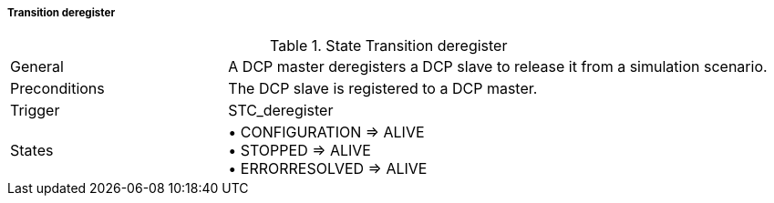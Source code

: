 ===== Transition deregister

.State Transition deregister
[width="100%", cols="2,5", float="center"]
|===
|General
|A DCP master deregisters a DCP slave to release it from a simulation scenario.

|Preconditions
|The DCP slave is registered to a DCP master.


|Trigger
|+STC_deregister+

|States
|•	+CONFIGURATION => ALIVE+ +
•	+STOPPED => ALIVE+ +
•	+ERRORRESOLVED => ALIVE+
|===
